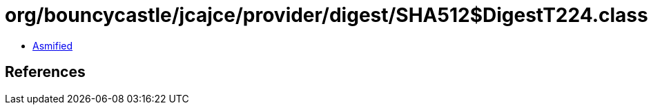 = org/bouncycastle/jcajce/provider/digest/SHA512$DigestT224.class

 - link:SHA512$DigestT224-asmified.java[Asmified]

== References

